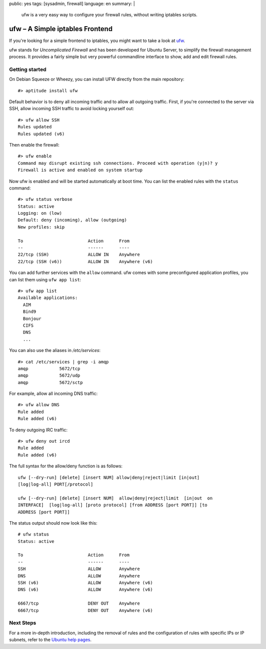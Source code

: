 public: yes
tags: [sysadmin, firewall]
language: en
summary: |
    ufw is a very easy way to configure your firewall rules, without writing
    iptables scripts.

ufw – A Simple iptables Frontend
================================

If you're looking for a simple frontend to iptables, you might want to take a
look at ufw_.

ufw stands for *Uncomplicated Firewall* and has been developed for Ubuntu
Server, to simplify the firewall management process. It provides a fairly
simple but very powerful commandline interface to show, add and edit firewall
rules.

Getting started
---------------

On Debian Squeeze or Wheezy, you can install UFW directly from the main
repository::

    #> aptitude install ufw

Default behavior is to deny all incoming traffic and to allow all outgoing
traffic. First, if you're connected to the server via SSH, allow incoming SSH
traffic to avoid locking yourself out::

    #> ufw allow SSH
    Rules updated
    Rules updated (v6)

Then enable the firewall::

    #> ufw enable
    Command may disrupt existing ssh connections. Proceed with operation (y|n)? y
    Firewall is active and enabled on system startup

Now ufw is enabled and will be started automatically at boot time. You can list
the enabled rules with the ``status`` command::

    #> ufw status verbose
    Status: active
    Logging: on (low)
    Default: deny (incoming), allow (outgoing)
    New profiles: skip

    To                         Action      From
    --                         ------      ----
    22/tcp (SSH)               ALLOW IN    Anywhere
    22/tcp (SSH (v6))          ALLOW IN    Anywhere (v6)

You can add further services with the ``allow`` command. ufw comes with some
preconfigured application profiles, you can list them using ``ufw app
list``::

    #> ufw app list
    Available applications:
      AIM
      Bind9
      Bonjour
      CIFS
      DNS
      ...

You can also use the aliases in `/etc/services`::

    #> cat /etc/services | grep -i amqp
    amqp            5672/tcp
    amqp            5672/udp
    amqp            5672/sctp

For example, allow all incoming DNS traffic::

    #> ufw allow DNS
    Rule added
    Rule added (v6)

To deny outgoing IRC traffic::

    #> ufw deny out ircd
    Rule added
    Rule added (v6)

The full syntax for the allow/deny function is as follows::

    ufw [--dry-run] [delete] [insert NUM] allow|deny|reject|limit [in|out]
    [log|log-all] PORT[/protocol]

    ufw [--dry-run] [delete] [insert NUM]  allow|deny|reject|limit  [in|out  on
    INTERFACE]  [log|log-all] [proto protocol] [from ADDRESS [port PORT]] [to
    ADDRESS [port PORT]]

The status output should now look like this::

    # ufw status
    Status: active

    To                         Action      From
    --                         ------      ----
    SSH                        ALLOW       Anywhere
    DNS                        ALLOW       Anywhere
    SSH (v6)                   ALLOW       Anywhere (v6)
    DNS (v6)                   ALLOW       Anywhere (v6)

    6667/tcp                   DENY OUT    Anywhere
    6667/tcp                   DENY OUT    Anywhere (v6)

Next Steps
----------

For a more in-depth introduction, including the removal of rules and the
configuration of rules with specific IPs or IP subnets, refer to the `Ubuntu
help pages`_.


.. _ufw: https://wiki.ubuntu.com/UncomplicatedFirewall
.. _ubuntu help pages: https://help.ubuntu.com/community/UFW
